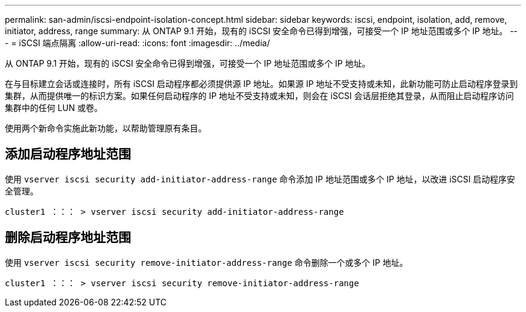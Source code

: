 ---
permalink: san-admin/iscsi-endpoint-isolation-concept.html 
sidebar: sidebar 
keywords: iscsi, endpoint, isolation, add, remove, initiator, address, range 
summary: 从 ONTAP 9.1 开始，现有的 iSCSI 安全命令已得到增强，可接受一个 IP 地址范围或多个 IP 地址。 
---
= iSCSI 端点隔离
:allow-uri-read: 
:icons: font
:imagesdir: ../media/


[role="lead"]
从 ONTAP 9.1 开始，现有的 iSCSI 安全命令已得到增强，可接受一个 IP 地址范围或多个 IP 地址。

在与目标建立会话或连接时，所有 iSCSI 启动程序都必须提供源 IP 地址。如果源 IP 地址不受支持或未知，此新功能可防止启动程序登录到集群，从而提供唯一的标识方案。如果任何启动程序的 IP 地址不受支持或未知，则会在 iSCSI 会话层拒绝其登录，从而阻止启动程序访问集群中的任何 LUN 或卷。

使用两个新命令实施此新功能，以帮助管理原有条目。



== 添加启动程序地址范围

使用 `vserver iscsi security add-initiator-address-range` 命令添加 IP 地址范围或多个 IP 地址，以改进 iSCSI 启动程序安全管理。

`cluster1 ：：： > vserver iscsi security add-initiator-address-range`



== 删除启动程序地址范围

使用 `vserver iscsi security remove-initiator-address-range` 命令删除一个或多个 IP 地址。

`cluster1 ：：： > vserver iscsi security remove-initiator-address-range`
